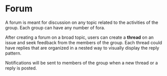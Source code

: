 * Forum

  A forum is meant for discussion on any topic related to the
  activities of the group.  Each group can have any number of fora.

  After creating a forum on a broad topic, users can create a *thread*
  on an issue and seek feedback from the members of the group. Each
  thread could have replies that are organized in a nested way to
  visually display the reply pattern.

  Notifications will be sent to members of the group when a new
  thread or a reply is posted.
